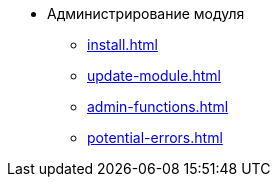 * Администрирование модуля
** xref:install.adoc[]
** xref:update-module.adoc[]
// *** xref:.install-classic.adoc[]
// *** xref:.install-bundle.adoc[]
** xref:admin-functions.adoc[]
** xref:potential-errors.adoc[]